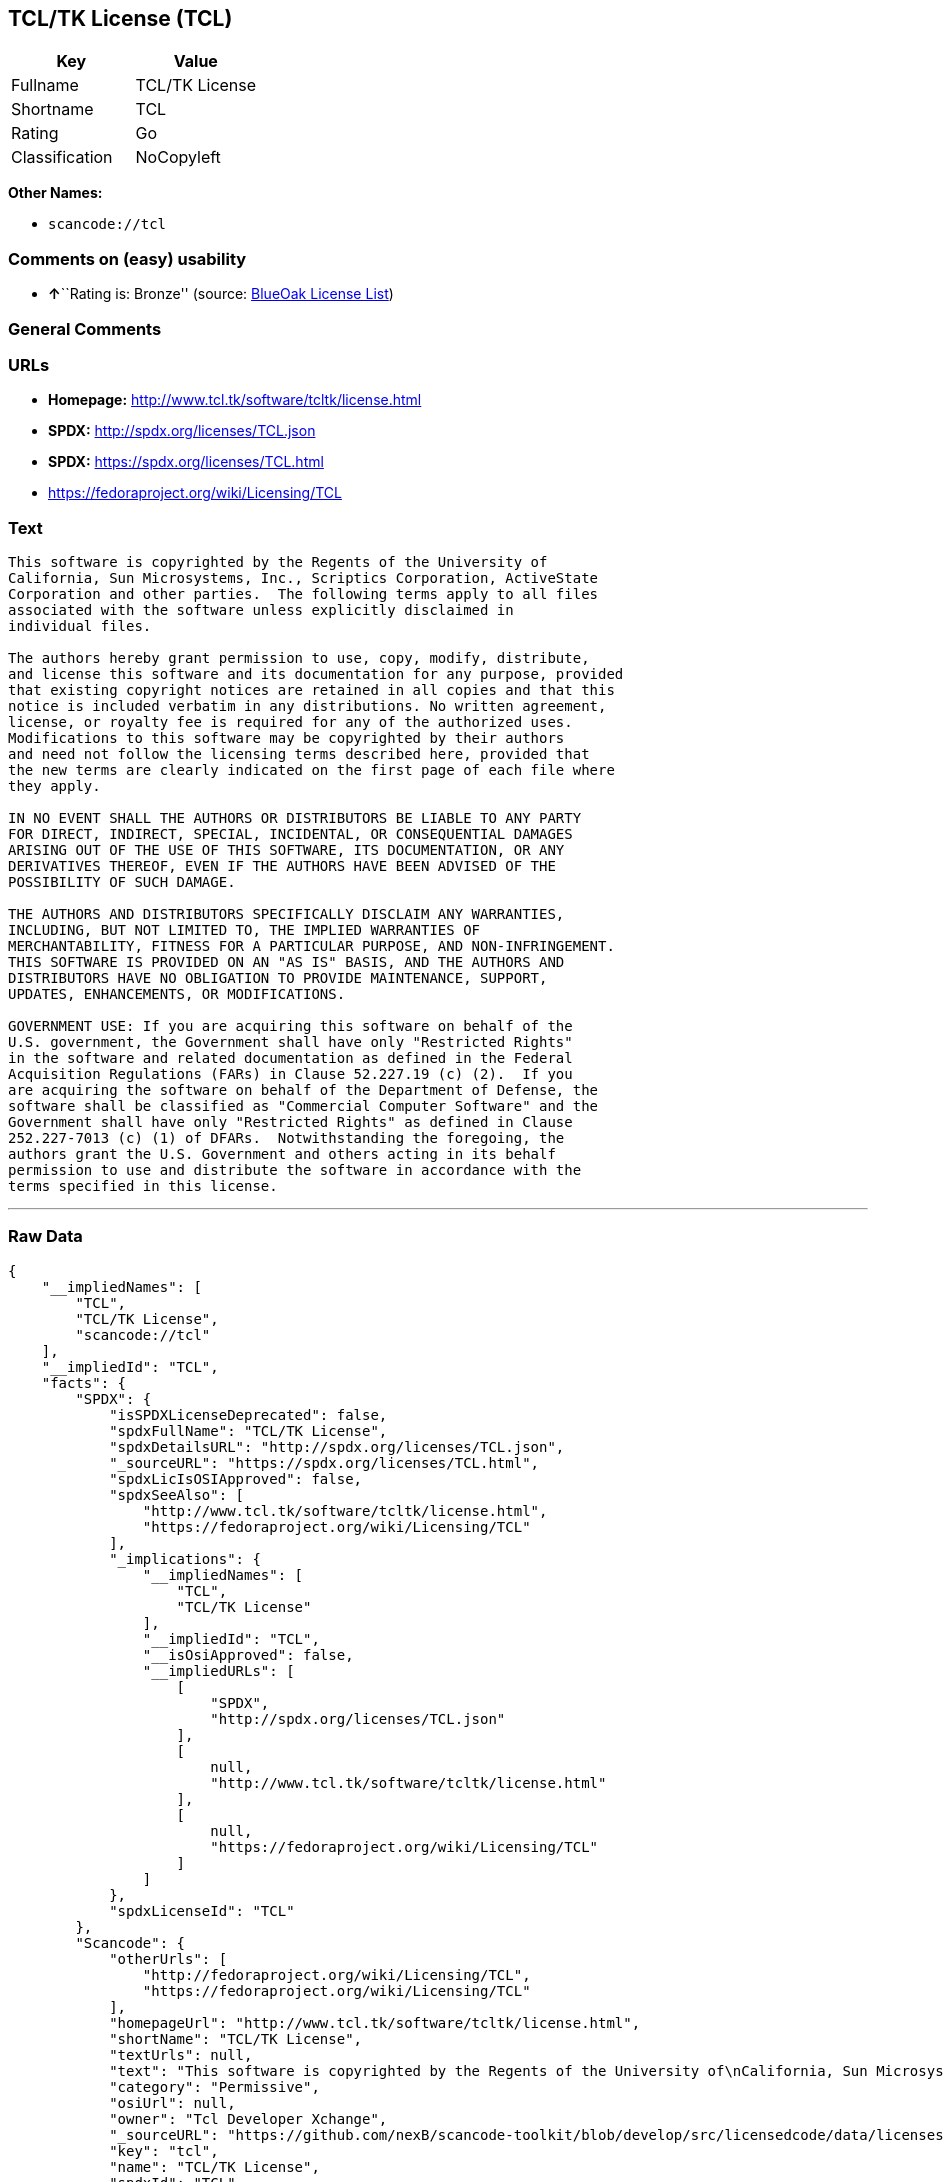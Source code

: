 == TCL/TK License (TCL)

[cols=",",options="header",]
|===
|Key |Value
|Fullname |TCL/TK License
|Shortname |TCL
|Rating |Go
|Classification |NoCopyleft
|===

*Other Names:*

* `+scancode://tcl+`

=== Comments on (easy) usability

* **↑**``Rating is: Bronze'' (source:
https://blueoakcouncil.org/list[BlueOak License List])

=== General Comments

=== URLs

* *Homepage:* http://www.tcl.tk/software/tcltk/license.html
* *SPDX:* http://spdx.org/licenses/TCL.json
* *SPDX:* https://spdx.org/licenses/TCL.html
* https://fedoraproject.org/wiki/Licensing/TCL

=== Text

....
This software is copyrighted by the Regents of the University of
California, Sun Microsystems, Inc., Scriptics Corporation, ActiveState
Corporation and other parties.  The following terms apply to all files
associated with the software unless explicitly disclaimed in
individual files.

The authors hereby grant permission to use, copy, modify, distribute,
and license this software and its documentation for any purpose, provided
that existing copyright notices are retained in all copies and that this
notice is included verbatim in any distributions. No written agreement,
license, or royalty fee is required for any of the authorized uses.
Modifications to this software may be copyrighted by their authors
and need not follow the licensing terms described here, provided that
the new terms are clearly indicated on the first page of each file where
they apply.

IN NO EVENT SHALL THE AUTHORS OR DISTRIBUTORS BE LIABLE TO ANY PARTY
FOR DIRECT, INDIRECT, SPECIAL, INCIDENTAL, OR CONSEQUENTIAL DAMAGES
ARISING OUT OF THE USE OF THIS SOFTWARE, ITS DOCUMENTATION, OR ANY
DERIVATIVES THEREOF, EVEN IF THE AUTHORS HAVE BEEN ADVISED OF THE
POSSIBILITY OF SUCH DAMAGE.

THE AUTHORS AND DISTRIBUTORS SPECIFICALLY DISCLAIM ANY WARRANTIES,
INCLUDING, BUT NOT LIMITED TO, THE IMPLIED WARRANTIES OF
MERCHANTABILITY, FITNESS FOR A PARTICULAR PURPOSE, AND NON-INFRINGEMENT.
THIS SOFTWARE IS PROVIDED ON AN "AS IS" BASIS, AND THE AUTHORS AND
DISTRIBUTORS HAVE NO OBLIGATION TO PROVIDE MAINTENANCE, SUPPORT,
UPDATES, ENHANCEMENTS, OR MODIFICATIONS.

GOVERNMENT USE: If you are acquiring this software on behalf of the
U.S. government, the Government shall have only "Restricted Rights"
in the software and related documentation as defined in the Federal
Acquisition Regulations (FARs) in Clause 52.227.19 (c) (2).  If you
are acquiring the software on behalf of the Department of Defense, the
software shall be classified as "Commercial Computer Software" and the
Government shall have only "Restricted Rights" as defined in Clause
252.227-7013 (c) (1) of DFARs.  Notwithstanding the foregoing, the
authors grant the U.S. Government and others acting in its behalf
permission to use and distribute the software in accordance with the
terms specified in this license.
....

'''''

=== Raw Data

....
{
    "__impliedNames": [
        "TCL",
        "TCL/TK License",
        "scancode://tcl"
    ],
    "__impliedId": "TCL",
    "facts": {
        "SPDX": {
            "isSPDXLicenseDeprecated": false,
            "spdxFullName": "TCL/TK License",
            "spdxDetailsURL": "http://spdx.org/licenses/TCL.json",
            "_sourceURL": "https://spdx.org/licenses/TCL.html",
            "spdxLicIsOSIApproved": false,
            "spdxSeeAlso": [
                "http://www.tcl.tk/software/tcltk/license.html",
                "https://fedoraproject.org/wiki/Licensing/TCL"
            ],
            "_implications": {
                "__impliedNames": [
                    "TCL",
                    "TCL/TK License"
                ],
                "__impliedId": "TCL",
                "__isOsiApproved": false,
                "__impliedURLs": [
                    [
                        "SPDX",
                        "http://spdx.org/licenses/TCL.json"
                    ],
                    [
                        null,
                        "http://www.tcl.tk/software/tcltk/license.html"
                    ],
                    [
                        null,
                        "https://fedoraproject.org/wiki/Licensing/TCL"
                    ]
                ]
            },
            "spdxLicenseId": "TCL"
        },
        "Scancode": {
            "otherUrls": [
                "http://fedoraproject.org/wiki/Licensing/TCL",
                "https://fedoraproject.org/wiki/Licensing/TCL"
            ],
            "homepageUrl": "http://www.tcl.tk/software/tcltk/license.html",
            "shortName": "TCL/TK License",
            "textUrls": null,
            "text": "This software is copyrighted by the Regents of the University of\nCalifornia, Sun Microsystems, Inc., Scriptics Corporation, ActiveState\nCorporation and other parties.  The following terms apply to all files\nassociated with the software unless explicitly disclaimed in\nindividual files.\n\nThe authors hereby grant permission to use, copy, modify, distribute,\nand license this software and its documentation for any purpose, provided\nthat existing copyright notices are retained in all copies and that this\nnotice is included verbatim in any distributions. No written agreement,\nlicense, or royalty fee is required for any of the authorized uses.\nModifications to this software may be copyrighted by their authors\nand need not follow the licensing terms described here, provided that\nthe new terms are clearly indicated on the first page of each file where\nthey apply.\n\nIN NO EVENT SHALL THE AUTHORS OR DISTRIBUTORS BE LIABLE TO ANY PARTY\nFOR DIRECT, INDIRECT, SPECIAL, INCIDENTAL, OR CONSEQUENTIAL DAMAGES\nARISING OUT OF THE USE OF THIS SOFTWARE, ITS DOCUMENTATION, OR ANY\nDERIVATIVES THEREOF, EVEN IF THE AUTHORS HAVE BEEN ADVISED OF THE\nPOSSIBILITY OF SUCH DAMAGE.\n\nTHE AUTHORS AND DISTRIBUTORS SPECIFICALLY DISCLAIM ANY WARRANTIES,\nINCLUDING, BUT NOT LIMITED TO, THE IMPLIED WARRANTIES OF\nMERCHANTABILITY, FITNESS FOR A PARTICULAR PURPOSE, AND NON-INFRINGEMENT.\nTHIS SOFTWARE IS PROVIDED ON AN \"AS IS\" BASIS, AND THE AUTHORS AND\nDISTRIBUTORS HAVE NO OBLIGATION TO PROVIDE MAINTENANCE, SUPPORT,\nUPDATES, ENHANCEMENTS, OR MODIFICATIONS.\n\nGOVERNMENT USE: If you are acquiring this software on behalf of the\nU.S. government, the Government shall have only \"Restricted Rights\"\nin the software and related documentation as defined in the Federal\nAcquisition Regulations (FARs) in Clause 52.227.19 (c) (2).  If you\nare acquiring the software on behalf of the Department of Defense, the\nsoftware shall be classified as \"Commercial Computer Software\" and the\nGovernment shall have only \"Restricted Rights\" as defined in Clause\n252.227-7013 (c) (1) of DFARs.  Notwithstanding the foregoing, the\nauthors grant the U.S. Government and others acting in its behalf\npermission to use and distribute the software in accordance with the\nterms specified in this license.",
            "category": "Permissive",
            "osiUrl": null,
            "owner": "Tcl Developer Xchange",
            "_sourceURL": "https://github.com/nexB/scancode-toolkit/blob/develop/src/licensedcode/data/licenses/tcl.yml",
            "key": "tcl",
            "name": "TCL/TK License",
            "spdxId": "TCL",
            "notes": null,
            "_implications": {
                "__impliedNames": [
                    "scancode://tcl",
                    "TCL/TK License",
                    "TCL"
                ],
                "__impliedId": "TCL",
                "__impliedCopyleft": [
                    [
                        "Scancode",
                        "NoCopyleft"
                    ]
                ],
                "__calculatedCopyleft": "NoCopyleft",
                "__impliedText": "This software is copyrighted by the Regents of the University of\nCalifornia, Sun Microsystems, Inc., Scriptics Corporation, ActiveState\nCorporation and other parties.  The following terms apply to all files\nassociated with the software unless explicitly disclaimed in\nindividual files.\n\nThe authors hereby grant permission to use, copy, modify, distribute,\nand license this software and its documentation for any purpose, provided\nthat existing copyright notices are retained in all copies and that this\nnotice is included verbatim in any distributions. No written agreement,\nlicense, or royalty fee is required for any of the authorized uses.\nModifications to this software may be copyrighted by their authors\nand need not follow the licensing terms described here, provided that\nthe new terms are clearly indicated on the first page of each file where\nthey apply.\n\nIN NO EVENT SHALL THE AUTHORS OR DISTRIBUTORS BE LIABLE TO ANY PARTY\nFOR DIRECT, INDIRECT, SPECIAL, INCIDENTAL, OR CONSEQUENTIAL DAMAGES\nARISING OUT OF THE USE OF THIS SOFTWARE, ITS DOCUMENTATION, OR ANY\nDERIVATIVES THEREOF, EVEN IF THE AUTHORS HAVE BEEN ADVISED OF THE\nPOSSIBILITY OF SUCH DAMAGE.\n\nTHE AUTHORS AND DISTRIBUTORS SPECIFICALLY DISCLAIM ANY WARRANTIES,\nINCLUDING, BUT NOT LIMITED TO, THE IMPLIED WARRANTIES OF\nMERCHANTABILITY, FITNESS FOR A PARTICULAR PURPOSE, AND NON-INFRINGEMENT.\nTHIS SOFTWARE IS PROVIDED ON AN \"AS IS\" BASIS, AND THE AUTHORS AND\nDISTRIBUTORS HAVE NO OBLIGATION TO PROVIDE MAINTENANCE, SUPPORT,\nUPDATES, ENHANCEMENTS, OR MODIFICATIONS.\n\nGOVERNMENT USE: If you are acquiring this software on behalf of the\nU.S. government, the Government shall have only \"Restricted Rights\"\nin the software and related documentation as defined in the Federal\nAcquisition Regulations (FARs) in Clause 52.227.19 (c) (2).  If you\nare acquiring the software on behalf of the Department of Defense, the\nsoftware shall be classified as \"Commercial Computer Software\" and the\nGovernment shall have only \"Restricted Rights\" as defined in Clause\n252.227-7013 (c) (1) of DFARs.  Notwithstanding the foregoing, the\nauthors grant the U.S. Government and others acting in its behalf\npermission to use and distribute the software in accordance with the\nterms specified in this license.",
                "__impliedURLs": [
                    [
                        "Homepage",
                        "http://www.tcl.tk/software/tcltk/license.html"
                    ],
                    [
                        null,
                        "http://fedoraproject.org/wiki/Licensing/TCL"
                    ],
                    [
                        null,
                        "https://fedoraproject.org/wiki/Licensing/TCL"
                    ]
                ]
            }
        },
        "BlueOak License List": {
            "BlueOakRating": "Bronze",
            "url": "https://spdx.org/licenses/TCL.html",
            "isPermissive": true,
            "_sourceURL": "https://blueoakcouncil.org/list",
            "name": "TCL/TK License",
            "id": "TCL",
            "_implications": {
                "__impliedNames": [
                    "TCL"
                ],
                "__impliedJudgement": [
                    [
                        "BlueOak License List",
                        {
                            "tag": "PositiveJudgement",
                            "contents": "Rating is: Bronze"
                        }
                    ]
                ],
                "__impliedCopyleft": [
                    [
                        "BlueOak License List",
                        "NoCopyleft"
                    ]
                ],
                "__calculatedCopyleft": "NoCopyleft",
                "__impliedURLs": [
                    [
                        "SPDX",
                        "https://spdx.org/licenses/TCL.html"
                    ]
                ]
            }
        },
        "finos-osr/OSLC-handbook": {
            "terms": [
                {
                    "termUseCases": [
                        "UB",
                        "MB",
                        "US",
                        "MS"
                    ],
                    "termSeeAlso": null,
                    "termDescription": "Provide copy of license",
                    "termComplianceNotes": null,
                    "termType": "condition"
                },
                {
                    "termUseCases": [
                        "UB",
                        "MB",
                        "US",
                        "MS"
                    ],
                    "termSeeAlso": null,
                    "termDescription": "Retain copyright notices",
                    "termComplianceNotes": null,
                    "termType": "condition"
                },
                {
                    "termUseCases": [
                        "MB",
                        "MS"
                    ],
                    "termSeeAlso": null,
                    "termDescription": "Modified versions need not follow this license, provided that new license terms appear on first page of each applicable file",
                    "termComplianceNotes": null,
                    "termType": "other"
                }
            ],
            "_sourceURL": "https://github.com/finos-osr/OSLC-handbook/blob/master/src/TCL.yaml",
            "name": "TCL/TK License",
            "nameFromFilename": "TCL",
            "notes": null,
            "_implications": {
                "__impliedNames": [
                    "TCL",
                    "TCL/TK License"
                ]
            },
            "licenseId": [
                "TCL",
                "TCL/TK License"
            ]
        }
    },
    "__impliedJudgement": [
        [
            "BlueOak License List",
            {
                "tag": "PositiveJudgement",
                "contents": "Rating is: Bronze"
            }
        ]
    ],
    "__impliedCopyleft": [
        [
            "BlueOak License List",
            "NoCopyleft"
        ],
        [
            "Scancode",
            "NoCopyleft"
        ]
    ],
    "__calculatedCopyleft": "NoCopyleft",
    "__isOsiApproved": false,
    "__impliedText": "This software is copyrighted by the Regents of the University of\nCalifornia, Sun Microsystems, Inc., Scriptics Corporation, ActiveState\nCorporation and other parties.  The following terms apply to all files\nassociated with the software unless explicitly disclaimed in\nindividual files.\n\nThe authors hereby grant permission to use, copy, modify, distribute,\nand license this software and its documentation for any purpose, provided\nthat existing copyright notices are retained in all copies and that this\nnotice is included verbatim in any distributions. No written agreement,\nlicense, or royalty fee is required for any of the authorized uses.\nModifications to this software may be copyrighted by their authors\nand need not follow the licensing terms described here, provided that\nthe new terms are clearly indicated on the first page of each file where\nthey apply.\n\nIN NO EVENT SHALL THE AUTHORS OR DISTRIBUTORS BE LIABLE TO ANY PARTY\nFOR DIRECT, INDIRECT, SPECIAL, INCIDENTAL, OR CONSEQUENTIAL DAMAGES\nARISING OUT OF THE USE OF THIS SOFTWARE, ITS DOCUMENTATION, OR ANY\nDERIVATIVES THEREOF, EVEN IF THE AUTHORS HAVE BEEN ADVISED OF THE\nPOSSIBILITY OF SUCH DAMAGE.\n\nTHE AUTHORS AND DISTRIBUTORS SPECIFICALLY DISCLAIM ANY WARRANTIES,\nINCLUDING, BUT NOT LIMITED TO, THE IMPLIED WARRANTIES OF\nMERCHANTABILITY, FITNESS FOR A PARTICULAR PURPOSE, AND NON-INFRINGEMENT.\nTHIS SOFTWARE IS PROVIDED ON AN \"AS IS\" BASIS, AND THE AUTHORS AND\nDISTRIBUTORS HAVE NO OBLIGATION TO PROVIDE MAINTENANCE, SUPPORT,\nUPDATES, ENHANCEMENTS, OR MODIFICATIONS.\n\nGOVERNMENT USE: If you are acquiring this software on behalf of the\nU.S. government, the Government shall have only \"Restricted Rights\"\nin the software and related documentation as defined in the Federal\nAcquisition Regulations (FARs) in Clause 52.227.19 (c) (2).  If you\nare acquiring the software on behalf of the Department of Defense, the\nsoftware shall be classified as \"Commercial Computer Software\" and the\nGovernment shall have only \"Restricted Rights\" as defined in Clause\n252.227-7013 (c) (1) of DFARs.  Notwithstanding the foregoing, the\nauthors grant the U.S. Government and others acting in its behalf\npermission to use and distribute the software in accordance with the\nterms specified in this license.",
    "__impliedURLs": [
        [
            "SPDX",
            "http://spdx.org/licenses/TCL.json"
        ],
        [
            null,
            "http://www.tcl.tk/software/tcltk/license.html"
        ],
        [
            null,
            "https://fedoraproject.org/wiki/Licensing/TCL"
        ],
        [
            "SPDX",
            "https://spdx.org/licenses/TCL.html"
        ],
        [
            "Homepage",
            "http://www.tcl.tk/software/tcltk/license.html"
        ],
        [
            null,
            "http://fedoraproject.org/wiki/Licensing/TCL"
        ]
    ]
}
....

'''''

=== Dot Cluster Graph

image:../dot/TCL.svg[image,title="dot"]
